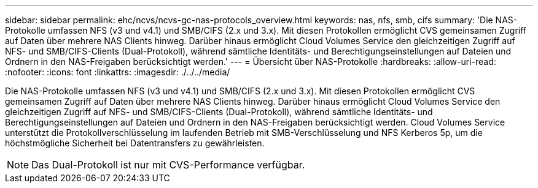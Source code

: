 ---
sidebar: sidebar 
permalink: ehc/ncvs/ncvs-gc-nas-protocols_overview.html 
keywords: nas, nfs, smb, cifs 
summary: 'Die NAS-Protokolle umfassen NFS (v3 und v4.1) und SMB/CIFS (2.x und 3.x). Mit diesen Protokollen ermöglicht CVS gemeinsamen Zugriff auf Daten über mehrere NAS Clients hinweg. Darüber hinaus ermöglicht Cloud Volumes Service den gleichzeitigen Zugriff auf NFS- und SMB/CIFS-Clients (Dual-Protokoll), während sämtliche Identitäts- und Berechtigungseinstellungen auf Dateien und Ordnern in den NAS-Freigaben berücksichtigt werden.' 
---
= Übersicht über NAS-Protokolle
:hardbreaks:
:allow-uri-read: 
:nofooter: 
:icons: font
:linkattrs: 
:imagesdir: ./../../media/


[role="lead"]
Die NAS-Protokolle umfassen NFS (v3 und v4.1) und SMB/CIFS (2.x und 3.x). Mit diesen Protokollen ermöglicht CVS gemeinsamen Zugriff auf Daten über mehrere NAS Clients hinweg. Darüber hinaus ermöglicht Cloud Volumes Service den gleichzeitigen Zugriff auf NFS- und SMB/CIFS-Clients (Dual-Protokoll), während sämtliche Identitäts- und Berechtigungseinstellungen auf Dateien und Ordnern in den NAS-Freigaben berücksichtigt werden. Cloud Volumes Service unterstützt die Protokollverschlüsselung im laufenden Betrieb mit SMB-Verschlüsselung und NFS Kerberos 5p, um die höchstmögliche Sicherheit bei Datentransfers zu gewährleisten.


NOTE: Das Dual-Protokoll ist nur mit CVS-Performance verfügbar.
